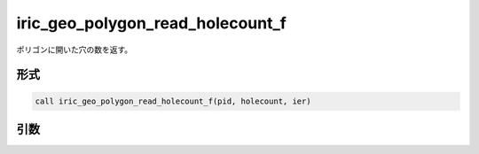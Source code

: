 iric_geo_polygon_read_holecount_f
=================================

ポリゴンに開いた穴の数を返す。

形式
----
.. code-block:: fortran

   call iric_geo_polygon_read_holecount_f(pid, holecount, ier)

引数
----

.. csv-table:: iric_geo_polygon_read_holecount_f の引数
   :file: iric_geo_polygon_read_holecount_f_args.csv
   :header-rows: 1

